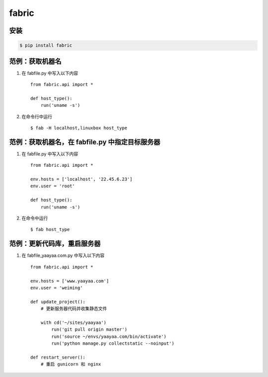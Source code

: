 fabric
******

安装
====

.. code-block::

    $ pip install fabric

范例：获取机器名
==============

#. 在 fabfile.py 中写入以下内容 ::

    from fabric.api import *

    def host_type():
        run('uname -s')

#. 在命令行中运行 ::

    $ fab -H localhost,linuxbox host_type

范例：获取机器名，在 fabfile.py 中指定目标服务器
===========================================

#. 在 fabfile.py 中写入以下内容 ::

    from fabric.api import *

    env.hosts = ['localhost', '22.45.6.23']
    env.user = 'root'

    def host_type():
        run('uname -s')

#. 在命令中运行 ::

    $ fab host_type

范例：更新代码库，重启服务器
========================

#. 在 fabfile_yaayaa.com.py 中写入以下内容 ::

    from fabric.api import *

    env.hosts = ['www.yaayaa.com']
    env.user = 'weiming'

    def update_project():
        # 更新服务器代码并收集静态文件

        with cd('~/sites/yaayaa')
            run('git pull origin master')
            run('source ~/envs/yaayaa.com/bin/activate')
            run('python manage.py collectstatic --noinput')

    def restart_server():
        # 重启 gunicorn 和 nginx

